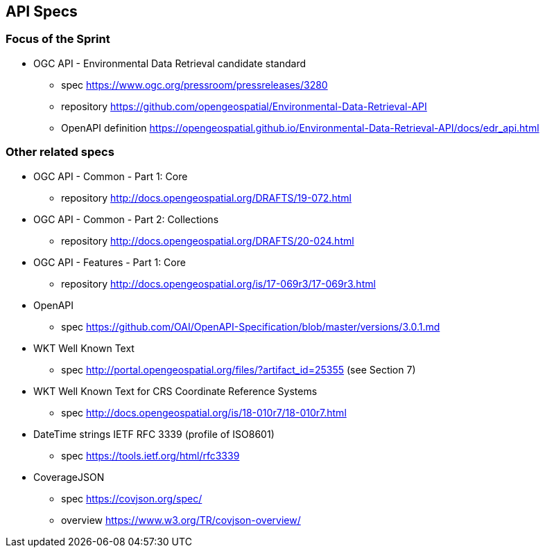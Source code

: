 == API Specs

=== Focus of the Sprint

* OGC API - Environmental Data Retrieval candidate standard
** spec https://www.ogc.org/pressroom/pressreleases/3280
** repository https://github.com/opengeospatial/Environmental-Data-Retrieval-API
** OpenAPI definition https://opengeospatial.github.io/Environmental-Data-Retrieval-API/docs/edr_api.html

=== Other related specs

* OGC API - Common - Part 1: Core
** repository http://docs.opengeospatial.org/DRAFTS/19-072.html

* OGC API - Common - Part 2: Collections
** repository http://docs.opengeospatial.org/DRAFTS/20-024.html

* OGC API - Features - Part 1: Core
** repository http://docs.opengeospatial.org/is/17-069r3/17-069r3.html

* OpenAPI
** spec https://github.com/OAI/OpenAPI-Specification/blob/master/versions/3.0.1.md

* WKT Well Known Text
** spec http://portal.opengeospatial.org/files/?artifact_id=25355 (see Section 7) 

* WKT Well Known Text for CRS Coordinate Reference Systems
** spec http://docs.opengeospatial.org/is/18-010r7/18-010r7.html

* DateTime strings IETF RFC 3339 (profile of ISO8601)
** spec https://tools.ietf.org/html/rfc3339 

* CoverageJSON
** spec https://covjson.org/spec/
** overview https://www.w3.org/TR/covjson-overview/
